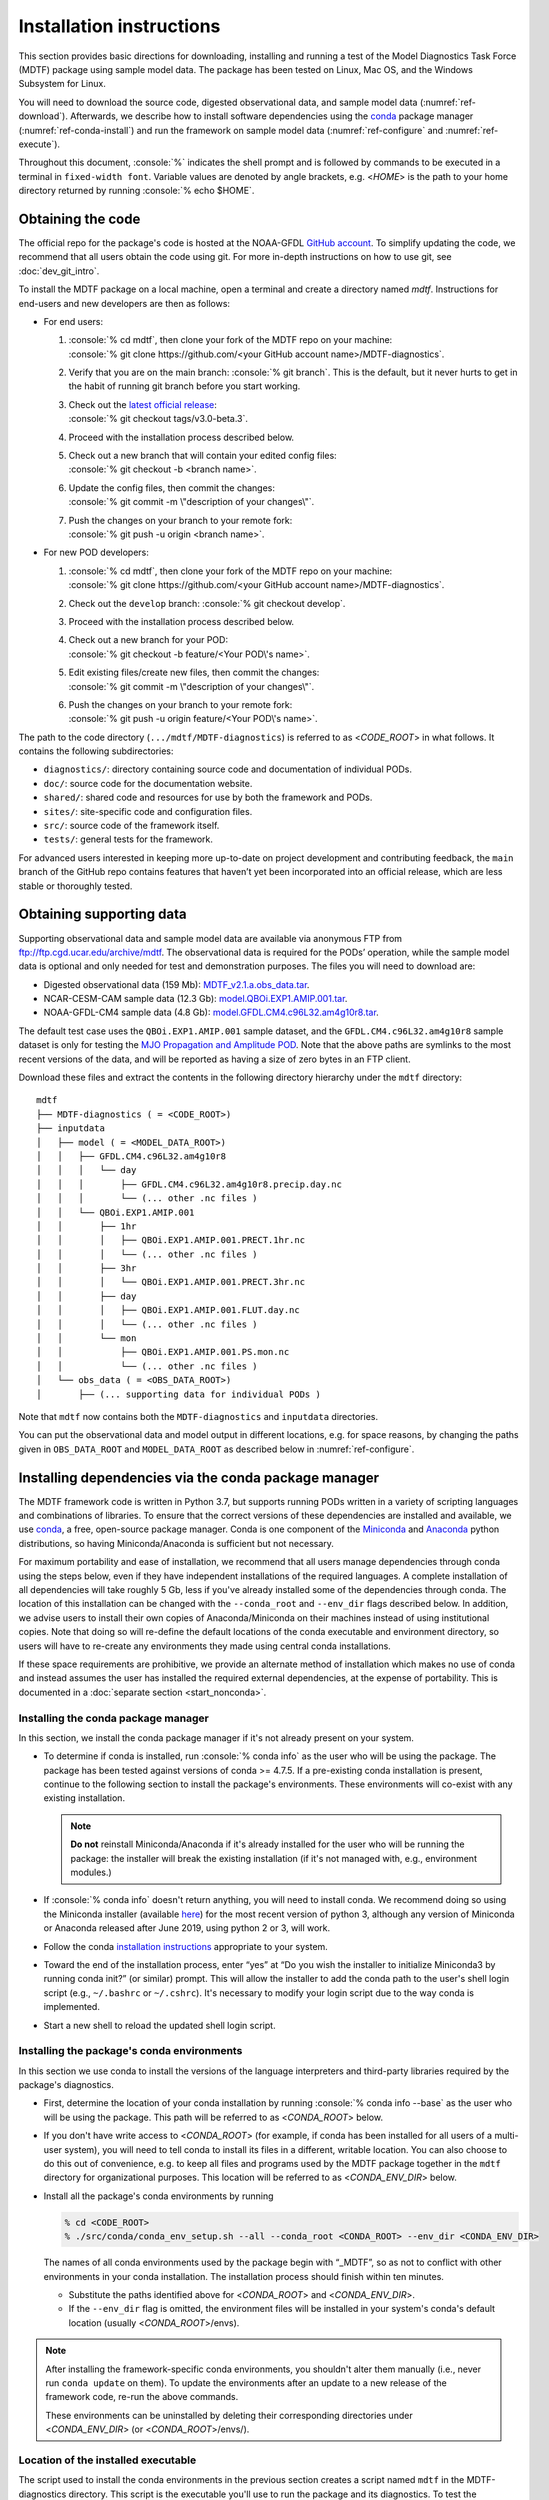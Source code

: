 .. role:: console(code)
   :language: console
   :class: highlight

Installation instructions
=========================

This section provides basic directions for downloading, installing and running a test of the Model Diagnostics Task Force (MDTF)  package using sample model data. The package has been tested on Linux, Mac OS, and the Windows Subsystem for Linux.

You will need to download the source code, digested observational data, and sample model data (:numref:`ref-download`). Afterwards, we describe how to install software dependencies using the `conda <https://docs.conda.io/en/latest/>`__ package manager (:numref:`ref-conda-install`) and run the framework on sample model data (:numref:`ref-configure` and :numref:`ref-execute`).

Throughout this document, :console:`%` indicates the shell prompt and is followed by commands to be executed in a terminal in ``fixed-width font``. Variable values are denoted by angle brackets, e.g. <*HOME*> is the path to your home directory returned by running :console:`% echo $HOME`. 

.. _ref-download:

Obtaining the code
------------------

The official repo for the package's code is hosted at the NOAA-GFDL `GitHub account <https://github.com/NOAA-GFDL/MDTF-diagnostics>`__. To simplify updating the code, we recommend that all users obtain the code using git. For more in-depth instructions on how to use git, see :doc:`dev_git_intro`.

To install the MDTF package on a local machine, open a terminal and create a directory named `mdtf`. Instructions for end-users and new developers are then as follows:

- For end users:
  
  1. | :console:`% cd mdtf`, then clone your fork of the MDTF repo on your machine:
     | :console:`% git clone https://github.com/<your GitHub account name>/MDTF-diagnostics`.
  2. Verify that you are on the main branch: :console:`% git branch`. This is the default, but it never hurts to get in the habit of running git branch before you start working.
  3. | Check out the `latest official release <https://github.com/NOAA-GFDL/MDTF-diagnostics/releases/tag/v3.0-beta.3>`__:
     | :console:`% git checkout tags/v3.0-beta.3`.
  4. Proceed with the installation process described below.
  5. | Check out a new branch that will contain your edited config files: 
     | :console:`% git checkout -b <branch name>`.
  6. | Update the config files, then commit the changes: 
     | :console:`% git commit -m \"description of your changes\"`.
  7. | Push the changes on your branch to your remote fork: 
     | :console:`% git push -u origin <branch name>`.
   
- For new POD developers:
  
  1. | :console:`% cd mdtf`, then clone your fork of the MDTF repo on your machine:
     | :console:`% git clone https://github.com/<your GitHub account name>/MDTF-diagnostics`.
  2. Check out the ``develop`` branch: :console:`% git checkout develop`.
  3. Proceed with the installation process described below.
  4. | Check out a new branch for your POD: 
     | :console:`% git checkout -b feature/<Your POD\'s name>`.
  5. | Edit existing files/create new files, then commit the changes:
     | :console:`% git commit -m \"description of your changes\"`.
  6. | Push the changes on your branch to your remote fork:
     | :console:`% git push -u origin feature/<Your POD\'s name>`.

The path to the code directory (``.../mdtf/MDTF-diagnostics``) is referred to as <*CODE_ROOT*> in what follows. It contains the following subdirectories:

- ``diagnostics/``: directory containing source code and documentation of individual PODs.
- ``doc/``: source code for the documentation website.
- ``shared/``: shared code and resources for use by both the framework and PODs.
- ``sites/``: site-specific code and configuration files.
- ``src/``: source code of the framework itself.
- ``tests/``: general tests for the framework.

For advanced users interested in keeping more up-to-date on project development and contributing feedback, the ``main`` branch of the GitHub repo contains features that haven’t yet been incorporated into an official release, which are less stable or thoroughly tested.

.. _ref-supporting-data:

Obtaining supporting data
-------------------------

Supporting observational data and sample model data are available via anonymous FTP from ftp://ftp.cgd.ucar.edu/archive/mdtf. The observational data is required for the PODs’ operation, while the sample model data is optional and only needed for test and demonstration purposes. The files you will need to download are:

- Digested observational data (159 Mb): `MDTF_v2.1.a.obs_data.tar <ftp://ftp.cgd.ucar.edu/archive/mdtf/MDTF_v2.1.a.obs_data.tar>`__.
- NCAR-CESM-CAM sample data (12.3 Gb): `model.QBOi.EXP1.AMIP.001.tar <ftp://ftp.cgd.ucar.edu/archive/mdtf/model.QBOi.EXP1.AMIP.001.tar>`__.
- NOAA-GFDL-CM4 sample data (4.8 Gb): `model.GFDL.CM4.c96L32.am4g10r8.tar <ftp://ftp.cgd.ucar.edu/archive/mdtf/model.GFDL.CM4.c96L32.am4g10r8.tar>`__.

The default test case uses the ``QBOi.EXP1.AMIP.001`` sample dataset, and the ``GFDL.CM4.c96L32.am4g10r8`` sample dataset is only for testing the `MJO Propagation and Amplitude POD <../sphinx_pods/MJO_prop_amp.html>`__. Note that the above paths are symlinks to the most recent versions of the data, and will be reported as having a size of zero bytes in an FTP client.

Download these files and extract the contents in the following directory hierarchy under the ``mdtf`` directory:

::

   mdtf
   ├── MDTF-diagnostics ( = <CODE_ROOT>)
   ├── inputdata
   │   ├── model ( = <MODEL_DATA_ROOT>)
   │   │   ├── GFDL.CM4.c96L32.am4g10r8
   │   │   │   └── day
   │   │   │       ├── GFDL.CM4.c96L32.am4g10r8.precip.day.nc
   │   │   │       └── (... other .nc files )
   │   │   └── QBOi.EXP1.AMIP.001
   │   │       ├── 1hr
   │   │       │   ├── QBOi.EXP1.AMIP.001.PRECT.1hr.nc
   │   │       │   └── (... other .nc files )
   │   │       ├── 3hr
   │   │       │   └── QBOi.EXP1.AMIP.001.PRECT.3hr.nc
   │   │       ├── day
   │   │       │   ├── QBOi.EXP1.AMIP.001.FLUT.day.nc
   │   │       │   └── (... other .nc files )
   │   │       └── mon
   │   │           ├── QBOi.EXP1.AMIP.001.PS.mon.nc
   │   │           └── (... other .nc files )
   │   └── obs_data ( = <OBS_DATA_ROOT>)
   │       ├── (... supporting data for individual PODs )

Note that ``mdtf`` now contains both the ``MDTF-diagnostics`` and ``inputdata`` directories. 

You can put the observational data and model output in different locations, e.g. for space reasons, by changing the paths given in ``OBS_DATA_ROOT`` and ``MODEL_DATA_ROOT`` as described below in :numref:`ref-configure`.

.. _ref-conda-install:

Installing dependencies via the conda package manager
-----------------------------------------------------

The MDTF framework code is written in Python 3.7, but supports running PODs written in a variety of scripting languages and combinations of libraries. To ensure that the correct versions of these dependencies are installed and available, we use `conda <https://docs.conda.io/en/latest/>`__, a free, open-source package manager. Conda is one component of the `Miniconda <https://docs.conda.io/en/latest/miniconda.html>`__ and `Anaconda <https://www.anaconda.com/>`__ python distributions, so having Miniconda/Anaconda is sufficient but not necessary.

For maximum portability and ease of installation, we recommend that all users manage dependencies through conda using the steps below, even if they have independent installations of the required languages. A complete installation of all dependencies will take roughly 5 Gb, less if you've already installed some of the dependencies through conda. The location of this installation can be changed with the ``--conda_root`` and ``--env_dir`` flags described below. In addition, we advise users to install their own copies of Anaconda/Miniconda on their machines instead of using institutional copies. Note that doing so will re-define the default locations of the conda executable and environment directory, so users will have to re-create any environments they made using central conda installations. 

If these space requirements are prohibitive, we provide an alternate method of installation which makes no use of conda and instead assumes the user has installed the required external dependencies, at the expense of portability. This is documented in a :doc:`separate section <start_nonconda>`.

Installing the conda package manager
^^^^^^^^^^^^^^^^^^^^^^^^^^^^^^^^^^^^

In this section, we install the conda package manager if it's not already present on your system.

- To determine if conda is installed, run :console:`% conda info` as the user who will be using the package. The package has been tested against versions of conda >= 4.7.5. If a pre-existing conda installation is present, continue to the following section to install the package's environments. These environments will co-exist with any existing installation.

  .. note::
     **Do not** reinstall Miniconda/Anaconda if it's already installed for the user who will be running the package: the installer will break the existing installation (if it's not managed with, e.g., environment modules.) 

- If :console:`% conda info` doesn't return anything, you will need to install conda. We recommend doing so using the Miniconda installer (available `here <https://docs.conda.io/en/latest/miniconda.html>`__) for the most recent version of python 3, although any version of Miniconda or Anaconda released after June 2019, using python 2 or 3, will work. 

- Follow the conda `installation instructions <https://docs.conda.io/projects/conda/en/latest/user-guide/install/index.html>`__ appropriate to your system.

- Toward the end of the installation process, enter “yes” at “Do you wish the installer to initialize Miniconda3 by running conda init?” (or similar) prompt. This will allow the installer to add the conda path to the user's shell login script (e.g., ``~/.bashrc`` or ``~/.cshrc``). It's necessary to modify your login script due to the way conda is implemented.

- Start a new shell to reload the updated shell login script.

Installing the package's conda environments
^^^^^^^^^^^^^^^^^^^^^^^^^^^^^^^^^^^^^^^^^^^

In this section we use conda to install the versions of the language interpreters and third-party libraries required by the package's diagnostics. 

- First, determine the location of your conda installation by running :console:`% conda info --base` as the user who will be using the package. This path will be referred to as <*CONDA_ROOT*> below.

- If you don't have write access to <*CONDA_ROOT*> (for example, if conda has been installed for all users of a multi-user system), you will need to tell conda to install its files in a different, writable location. You can also choose to do this out of convenience, e.g. to keep all files and programs used by the MDTF package together in the ``mdtf`` directory for organizational purposes. This location will be referred to as <*CONDA_ENV_DIR*> below.

- Install all the package's conda environments by running

  .. code-block:: console

      % cd <CODE_ROOT>
      % ./src/conda/conda_env_setup.sh --all --conda_root <CONDA_ROOT> --env_dir <CONDA_ENV_DIR>

  The names of all conda environments used by the package begin with “_MDTF”, so as not to conflict with other environments in your conda installation. The installation process should finish within ten minutes.

  - Substitute the paths identified above for <*CONDA_ROOT*> and <*CONDA_ENV_DIR*>.

  - If the ``--env_dir`` flag is omitted, the environment files will be installed in your system's conda's default location (usually <*CONDA_ROOT*>/envs).

.. note::

   After installing the framework-specific conda environments, you shouldn't alter them manually (i.e., never run ``conda update`` on them). To update the environments after an update to a new release of the framework code, re-run the above commands. 
   
   These environments can be uninstalled by deleting their corresponding directories under <*CONDA_ENV_DIR*> (or <*CONDA_ROOT*>/envs/).


Location of the installed executable
^^^^^^^^^^^^^^^^^^^^^^^^^^^^^^^^^^^^

The script used to install the conda environments in the previous section creates a script named ``mdtf`` in the MDTF-diagnostics directory. This script is the executable you'll use to run the package and its diagnostics. To test the installation, run

.. code-block:: console

   % cd <CODE_ROOT>
   % ./mdtf --version

The output should be

.. code-block:: console

   === Starting <CODE_ROOT>/mdtf_framework.py

   mdtf 3.0 beta 3

.. _ref-configure:

Configuring framework paths
---------------------------

In order to run the diagnostics in the package, it needs to be provided with paths to the data and code dependencies installed above. In general, there are two equivalent ways to configure any setting for the package:

- All settings are configured with command-line flags. The full documentation for the command line interface is at :doc:`ref_cli`. 
- Long lists of command-line options are cumbersome, and many of the settings (such as the paths to data that we set here) don't change between different runs of the package. For this purpose, any command-line setting can also be provided in an input configuration file.
- The two methods of setting options can be freely combined. Any values set explicitly on the command line will override those given in the configuration file. 

For the remainder of this section, we describe how to edit and use configuration files, since the paths to data, etc., we need to set won't change.

An example of the configuration file format is provided at `src/default_tests.jsonc <https://github.com/NOAA-GFDL/MDTF-diagnostics/blob/main/src/default_tests.jsonc>`__. This is meant to be a template you can customize according to your purposes: save a copy of the file at <*config_file_path*> and open it in a text editor. The following paths need to be configured before running the framework:

- ``OBS_DATA_ROOT`` should be set to the location of the supporting data that you downloaded in :numref:`ref-supporting-data`. If you used the directory structure described in that section, the default value provided in the configuration file (``../inputdata/obs_data/``) will be correct. If you put the data in a different location, this value should be changed accordingly. Note that relative paths can be used in the configuration file, and are always resolved relative to the location of the MDTF-diagnostics directory (<*CODE_ROOT*>).

- Likewise, ``MODEL_DATA_ROOT`` should be updated to the location of the NCAR-CESM-CAM sample data (``model.QBOi.EXP1.AMIP.001.tar``)downloaded in :numref:`ref-supporting-data`. This data is required to run the test in the next section. If you used the directory structure described in :numref:`ref-supporting-data`, the default value provided in the configuration file (``../inputdata/model/``) will be correct.

- ``conda_root`` should be set to the location of your conda installation: the value of <*CONDA_ROOT*> that was used in :numref:`ref-conda-install`.

- Likewise, if you installed the package's conda environments in a non-default location by using the ``--env_dir`` flag in :numref:`ref-conda-install`, the option ``conda_env_root`` should be set to this path (<*CONDA_ENV_DIR*>).

- Finally, ``OUTPUT_DIR`` should be set to the location you want the output files to be written to (default: ``mdtf/wkdir/``; will be created by the framework). The output of each run of the framework will be saved in a different subdirectory in this location.

In :doc:`start_config`, we describe more of the most important configuration options for the package, and in particular how you can configure the package to run on different data. A complete description of the configuration options is at :doc:`ref_cli`, or can be obtained by running :console:`% ./mdtf --help`.

.. _ref-execute:

Running the package on sample model data
----------------------------------------

You are now ready to run the package's diagnostics on the sample data from NCAR's CESM-CAM model. We assume you've edited a copy of `src/default_tests.jsonc <https://github.com/NOAA-GFDL/MDTF-diagnostics/blob/main/src/default_tests.jsonc>`__, which is saved at <*config_file_path*>, as described in the previous section. 

.. code-block:: console

   % cd <CODE_ROOT>
   % ./mdtf -f <config_file_path>

The first few lines of output will be

.. code-block:: console

   === Starting <CODE_ROOT>/mdtf_framework.py

   PACKAGE SETTINGS:
   case_list(0):
      CASENAME: QBOi.EXP1.AMIP.001
      model: CESM
      convention: CESM
      FIRSTYR: 1977
      LASTYR: 1981
   [...]

Run time may be up to 10-20 minutes, depending on your system. The final lines of output should be:

.. code-block:: console

   Exiting normally from <CODE_ROOT>/src/core.py
   Summary for QBOi.EXP1.AMIP.001:
      All PODs exited cleanly.
      Output written to <OUTPUT_DIR>/MDTF_QBOi.EXP1.AMIP.001_1977_1981

This shows that the output of the package has been saved to a directory named ``MDTF_QBOi.EXP1.AMIP.001_1977_1981`` in <*OUTPUT_DIR*>. The results are presented as a series of web pages, with the top-level page named index.html. To view the results in a web browser, run (e.g.,)

.. code-block:: console

   % google-chrome <OUTPUT_DIR>/MDTF_QBOi.EXP1.AMIP.001_1977_1981/index.html &

Currently the framework only analyzes data from one model run at a time. To run another test for the the `MJO Propagation and Amplitude POD <../sphinx_pods/MJO_prop_amp.html>`__ on the sample data from GFDL's CM4 model, open the configuration file at <*config_file_path*>, delete or comment out the section for ``QBOi.EXP1.AMIP.001`` in the ``caselist`` section of that file, and uncomment the section for ``GFDL.CM4.c96L32.am4g10r8``.

In :doc:`start_config`, we describe further options to customize how the package is run.
